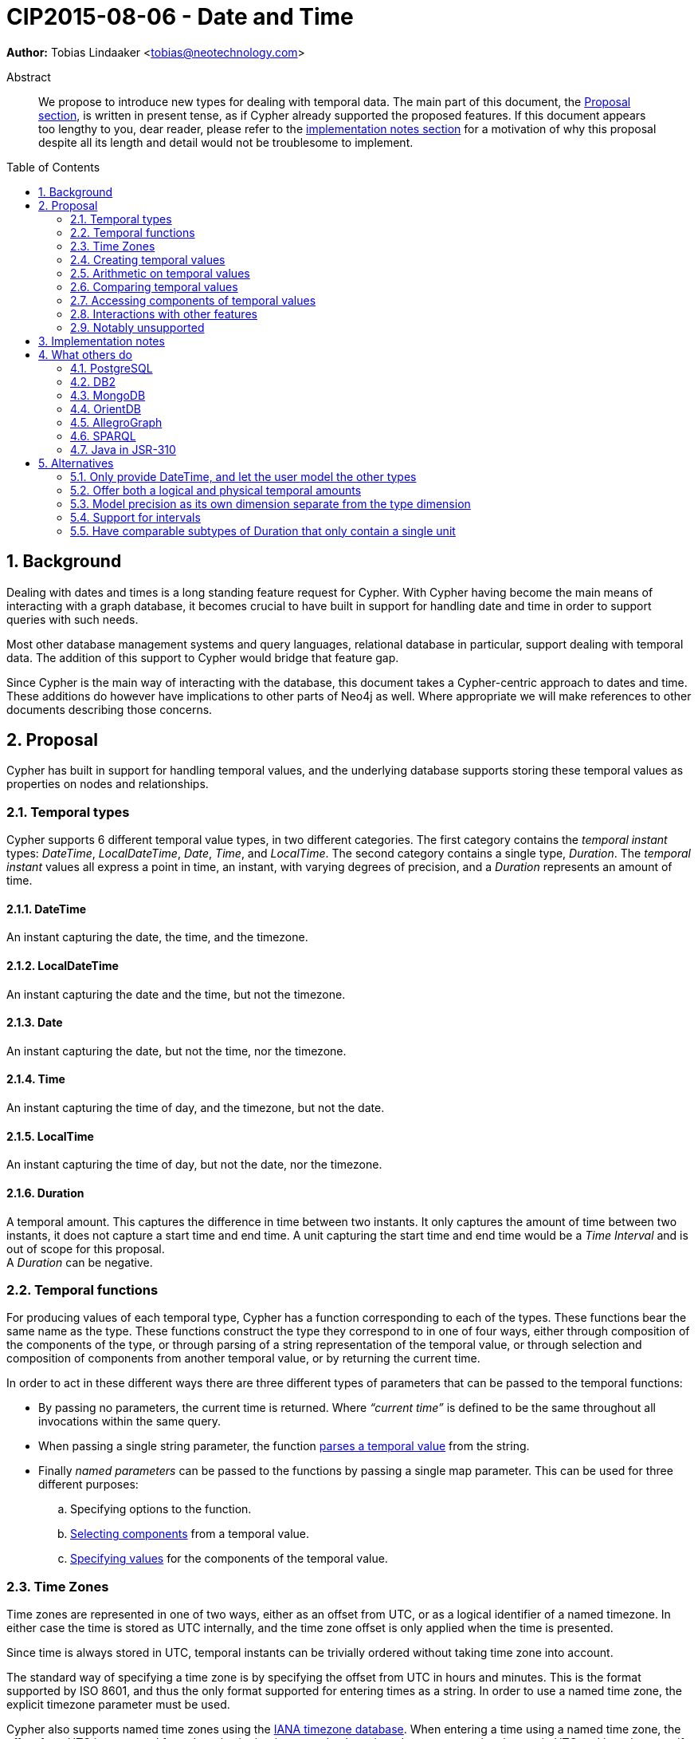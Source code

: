 = CIP2015-08-06 - Date and Time
:numbered:
:toc:
:toc-placement: macro
:source-highlighter: codemirror
ifdef::env-github,env-browser[:outfilesuffix: .adoc]

*Author:* Tobias{nbsp}Lindaaker{nbsp}<tobias@neotechnology.com>

[abstract]
.Abstract
--
We propose to introduce new types for dealing with temporal data.
The main part of this document, the <<proposal,Proposal section>>, is written in present tense, as if Cypher already supported the proposed features.
If this document appears too lengthy to you, dear reader, please refer to the <<impl-notes,implementation notes section>> for a motivation of why this proposal despite all its length and detail would not be troublesome to implement.
--

toc::[]


== Background

Dealing with dates and times is a long standing feature request for Cypher.
With Cypher having become the main means of interacting with a graph database, it becomes crucial to have built in support for handling date and time in order to support queries with such needs.

Most other database management systems and query languages, relational database in particular, support dealing with temporal data.
The addition of this support to Cypher would bridge that feature gap.

Since Cypher is the main way of interacting with the database, this document takes a Cypher-centric approach to dates and time.
These additions do however have implications to other parts of Neo4j as well.
Where appropriate we will make references to other documents describing those concerns.

[[proposal]]
== Proposal

Cypher has built in support for handling temporal values, and the underlying database supports storing these temporal values as properties on nodes and relationships.


=== Temporal types

Cypher supports 6 different temporal value types, in two different categories.
The first category contains the _temporal instant_ types: _DateTime_, _LocalDateTime_, _Date_, _Time_, and _LocalTime_.
The second category contains a single type, _Duration_.
The _temporal instant_ values all express a point in time, an instant, with varying degrees of precision, and a _Duration_ represents an amount of time.


==== DateTime

An instant capturing the date, the time, and the timezone.


==== LocalDateTime

An instant capturing the date and the time, but not the timezone.


==== Date

An instant capturing the date, but not the time, nor the timezone.


==== Time

An instant capturing the time of day, and the timezone, but not the date.


==== LocalTime

An instant capturing the time of day, but not the date, nor the timezone.


==== Duration

A temporal amount.
This captures the difference in time between two instants.
It only captures the amount of time between two instants, it does not capture a start time and end time.
A unit capturing the start time and end time would be a _Time Interval_ and is out of scope for this proposal. +
A _Duration_ can be negative.


=== Temporal functions

For producing values of each temporal type, Cypher has a function corresponding to each of the types.
These functions bear the same name as the type.
These functions construct the type they correspond to in one of four ways, either through composition of the components of the type, or through parsing of a string representation of the temporal value, or through selection and composition of components from another temporal value, or by returning the current time.

In order to act in these different ways there are three different types of parameters that can be passed to the temporal functions:

 * By passing no parameters, the current time is returned.
   Where _“current time”_ is defined to be the same throughout all invocations within the same query.
 * When passing a single string parameter, the function <<parsing,parses a temporal value>> from the string.
 * Finally _named parameters_ can be passed to the functions by passing a single map parameter.
   This can be used for three different purposes:
   .. Specifying options to the function.
   .. <<converting-composing,Selecting components>> from a temporal value.
   .. <<constructing,Specifying values>> for the components of the temporal value.


[[time-zones]]
=== Time Zones

Time zones are represented in one of two ways, either as an offset from UTC, or as a logical identifier of a named timezone.
In either case the time is stored as UTC internally, and the time zone offset is only applied when the time is presented.

Since time is always stored in UTC, temporal instants can be trivially ordered without taking time zone into account.

The standard way of specifying a time zone is by specifying the offset from UTC in hours and minutes.
This is the format supported by ISO 8601, and thus the only format supported for entering times as a string.
In order to use a named time zone, the explicit timezone parameter must be used.

Cypher also supports named time zones using the https://www.iana.org/time-zones[IANA timezone database].
When entering a time using a named time zone, the offset from UTC is computed from the rules in the timezone database in order to create a time instant in UTC and in order to verify that the named timezone represents an actual existing timezone.
The named timezone is then simply stored with the instant and only used when the time is presented.
This means that if the rules for the timezone change in the timezone database in between when the time was created and when the time is presented, for example if the daylight savings time rules for that area changes, the presented time could differ from the originally entered time in the local timezone, although the absolute time in UTC will remain the same.

For dealing with daylight savings time (DST) the _named time zone_ form uses the time zone rules of the time zone database.
The _offset from UTC_ form handles daylight savings time simply by the fact that DST represents a different offset from UTC.

Conversion from a named timezone to an offset is possible, but requires a time to perform the conversion at. Such as:

    RETURN datetime({timezone:"America/Los Angeles"}).offset AS LA_offset

_yields (during Standard Time, i.e. when Daylight Savings Time is not in effect)_

    "-08:00"


==== The default timezone and the session timezone

For operations that require a timezone (creation of _Time_ or _DateTime_, or ordering by temporal instants of mixed types), where no timezone is given a default timezone is used.
The default timezone is retrieved through first inspecting the session for a timezone.
If a timezone is specified as a session variable, this timezone is used.
If no timezone is specified in the session, the default timezone configured for the database is used.
If the default timezone has not been configured for the database, UTC is assumed.


=== Creating temporal values

There are multiple ways to construct temporal values: capturing the current time, parsing a string representation, or constructing a temporal value from its components are the most basic ways.
It is also possible to construct a temporal value from other temporal values, either by combining temporal values (such as combining a _Date_ with a _Time_ to create a _DateTime_), or by selecting parts from a temporal value (such as selecting the _Date_ from a _DateTime_).


[[parsing]]
==== Parsing temporal values from a string

Dates and times can be parsed from a string if the string is formatted according to the https://en.wikipedia.org/wiki/ISO_8601[ISO 8601] standard.
Parsing a temporal value is done by passing a single string argument to the function corresponding to the type of temporal value to be parsed.


===== ISO 8601 format for temporal instants

ISO 8601 supports three main forms of specifying a date: either by expressing the day of the month of the year, or by expressing the day of the week of the year, or by expressing the day of the year.
Time is always specified starting from hour, then minutes and seconds followed by fractional seconds, where the less significant parts can be left out.
So it is possible to specify the hour and the minute without the seconds and fractional seconds, but not possible to specify the hour and the seconds without specifying the minute.
Separating characters are optional, but the date and time must be separated from one another.

There are thus three main parts of specifying a temporal instant according to ISO 8601: the date, the time, and the timezone.
We will list the format for each part using _italic monospaced font_ to represent parts of the pattern and *bold monospaced font* to represent literal characters.

These tree parts are then combined to form the full format for a complete _DateTime_: “`_<date>_**T**_<time><zone>_`”.
For _LocalDateTime_ the format omits the zone: “`_<date>_**T**_<time>_`”, for _Time_ the date is omitted: “`[**T**]_<time><zone>_`” (the “`T`” is optional), for _LocalTime_ only the time part is included: “``[**T**]_<time>_`” (the “`T`” is optional), and for _Date_ only the date part is included: “`_<date>_`”.
When the date and time parts are combined, the date part must be complete, i.e. fully identify a particular day.


====== Dates

Years are always specified with at least four digits.
For years before `0000` or after `9999` a sign (“`-`” or “`+`”, respectively) must prefix the year, and the year must be separated from the next component (with a “`-`” if the next component is month or day of the year, or with a “`-`” or “`W`” if the next component is week of the year).
If the year is prefixed with a sign (and separated from the next component) the year component is allowed to contain any number of digits, but if the year component is not prefixed with a sign it must have exactly four digits and the year component is interpreted as a year of the _Common Era (CE)_ footnote:[The number of digits in the year component when a sign is used is an area where the ISO 8601 specification allows implementations a degree of freedom. Although it does specify that the interpretation must be agreed upon. Thus for Cypher this is the interpretation we decide.].
Month is always specified using a two digit number from `01` to `12`.
Week is always prefixed with “`W`” and specified using a two digit number from `01` to `53`.
Day of the month is always specified using a two digit number from `01` to `31`.
Day of the week is always specified using a single digit number from `1` to `7`.
Ordinal day of the year is always specified using a three digit number from `001` to `366`.
A date is thus specified using either the `_Year-Month-Day_` form for _calendar dates_, the `_Year-Week-Day_` form for _week dates_, or the `_Year-Day_` form for _ordinal dates_.
In each of these forms the ISO 8601 specification allows the least significant parts to be omitted.
Cypher will assume omitted parts to have their lowest possible value, so for example Cypher will interpret “2013-06” as the same date as “2013-06-01”.

Thus the following formats are supported for specifying dates:

 * `_YYYY_**-**_MM_**-**_DD_` (Calendar date, `_Year-Month-Day_`), _Example:_ `2015-07-21`
 * `_YYYYMMDD_` (Calendar date, `_Year-Month-Day_`), _Example:_ `20150721` (interpreted as `2015-07-21`)
 * `_YYYY_**-**_MM_` (Calendar date, `_Year-Month_`), _Example:_ `2015-07` (interpreted as `2015-07-01`)
 * `_YYYYMM_` (Calendar date, `_Year-Month_`), _Example:_ `201507` (interpreted as `2015-07-01`)
 * `_YYYY_**-W**_ww_**-**__D__` (Week date, `_Year-Week-Day_`), _Example:_ `2015-W30-2` (`2015-07-21`)
 * `_YYYY_**W**_wwD_` (Week date, `_Year-Week-Day_`), _Example:_ `2015W302` (`2015-07-21`)
 * `_YYYY_**-W**_ww_` (Week date, `_Year-Week_`), _Example:_ `2015-W30` (`2015-07-20`)
 * `_YYYY_**W**_ww_` (Week date, `_Year-Week_`), _Example:_ `2015W30` (`2015-07-20`)
 * `_YYYY_**-**_DDD_` (Ordinal date, `_Year-Day_`), _Example:_ `2015-202` (`2015-07-21`)
 * `_YYYYDDD_` (Ordinal date, `_Year-Day_`), _Example:_ `2015202` (`2015-07-21`)
 * `_YYYY_` (Year), _Example:_ `2015` (interpreted as `2015-01-01`)


====== Time

When specifying time components together with date components, the time must be prefixed by a “`T`”, this is an optional prefix when specifying time on its own.
Time is always specified as `_Hour:Minute:Second_`, with the `_Second_` component being allowed to have a decimal fraction to represent a sub-second component.
The decimal fraction of the Second can be separated using either a comma (“`,`”) or a full stop (“`.`”).
All three of these components (hour, minute, and second), are required to be specified as a two digit number, with the decimal fraction of the seconds being in addition to the two digits of the second.
The hour must be in the range `00` to `23`, the minute within `00` to `59` and the second within `00` to `60` footnote:[To account for leap seconds.].

Thus the following formats are supported for specifying time:

 * `_HH_**:**_MM_**:**_SS_**.**_sss_` (`_Hour:Minute:Second.fraction_`), _Example:_ `21:40:32.142`
 * `_HHMMSS_**.**_sss_` (`_Hour:Minute:Second.fraction_`), _Example:_ `214032.142`
 * `_HH_**:**_MM_**:**_SS_` (`_Hour:Minute:Second_`), _Example:_ `21:40:32` (interpreted as `21:40:32.000`)
 * `_HHMMSS_` (`_Hour:Minute:Second_`), _Example:_ `214032` (interpreted as `21:40:32.000`)
 * `_HH_**:**_MM_` (`_Hour:Minute_`), _Example:_ `21:40` (interpreted as `21:40:00.000`)
 * `_HHMM_` (`_Hour:Minute_`), _Example:_ `2140` (interpreted as `21:40:00.000`)
 * `_HH_` (`_Hour_`), _Example:_ `21` (interpreted as `21:00:00.000`)

[[iso-time-zone]]
====== Timezone
The timezone is specified as an offset from UTC, or using the “`Z`” shorthand for the UTC (`±00:00`) time zone.
The timezone always (except for when using the “`Z`” shorthand) start with either a plus (“`+`”) or minus (“`-`”) sign, followed by a two digit hour offset and optionally a two digit minute offset, the hour and minute offset optionally separated by a colon (“`:`”).
Positive offsets are used for timezones east of UTC, and negative offsets for timezones west of UTC.
The time zone of the international date line is either `+12:00` or `-12:00`, depending on country.

The following formats are thus supported for specifying timezone:

 * `**Z**` (UTC), _Example:_ `Z` (UTC)
 * `**±**_HH_**:**_MM_` (`_Hour:Minute_`), _Example:_ `+09:30` (ACST)
 * `**±**_HHMM_` (`_Hour:Minute_`), _Example:_ `+0100` (CET)
 * `**±**_HH_` (`_Hour_`), _Example:_ `-08` (PST)

To minimize any ambiguity during parsing, specifying the timezone by common name is not supported here.
However, you can still create DateTime with named timezone if you use explicit named parameters as described in the <<constructing,section about constructing temporal instant values>>.


[[iso8601-duration]]
===== ISO 8601 format for durations

The ISO 8601 standard supports three ways of specifying a duration.
The first form uses amounts of the standard date components, the second form is similar to the first form but uses weeks instead of the standard date component, and the final form uses the same format as a _LocalDateTime_.
Other than the syntactical difference the first and third form also differs in that the third form requires each component to be within the bounds of a valid _LocalDateTime_, whereas the first form can have arbitrary values for each component.
In order to support telling the components apart in the first format where values can be arbitrarily large, each value is suffixed with an identifier signalling which component it is.
This also means that components with a zero value can be omitted.
The value of the last (and least significant) component of a _Duration_ specified in the first form may contain a decimal fraction.
Each of the formats mandates a prefix “`**P**`” (which is short for “period”, the name for durations in the original standard that ISO 8601 replaced).

The formats supported are thus:

. `**P**[n**Y**][n**M**][n**D**][**T**[n**H**][n**M**][n**S**]]`
 ** `**Y**` is for _years_
 ** `**M**` (before the `**T**`) is for _months_
 ** `**D**` is for _days_
 ** `**H**` is for _hours_
 ** `**M**` (after the `**T**`) is for _minutes_
 ** `**S**` is for _seconds_
. `PnW`
. `P<date>T<time>`

Since the first form uses “`M`” as a suffix for both months and minutes, the “`T`” is always required to precede the time part, even if no components of the date part are used.


===== Examples

Parsing a _DateTime_ using the _calendar date_ format:

    datetime("2015-06-24T12:50:35.556+0100")

Parsing a _LocalDateTime_ using the _ordinal date_ format:

    localdatetime("2015185T19:32:24")

Parsing a _Date_ using the _week date_ format:

    date("+2015-W13-4")

Parsing a _Time_:

    time("125035.556+0100")

Parsing a _LocalTime_:

    localtime("12:50:35.556")

Parsing a _Duration_:

* `duration("P14DT16H12M")` - _14 days, 16 hours, and 12 minutes_
* `duration("P5M1.5D")` - _5 months, 1 day, and 12 hours_
* `duration("PT0.75M")` - _45 seconds_
* `duration("P2.5W")` - _2 weeks, 3 days, and 12 hours_


[[current-time]]
==== Getting the current temporal instant value

Invoking one of the functions for producing a temporal instant value with no parameter produces a value of the corresponding temporal type representing the current point in time.

For example getting the current _DateTime_ in the current timezone would be:

    datetime()

When retrieving the current time, it is possible to specify the timezone to use as an option to the function.
So this invocation would for example produce the current time of the day in California:

    time({timezone:"America/Los Angeles"})

==== Specifying which clock to use

When using the temporal instant functions to <<current-time,retrieve the current instant>>, the default clock of the Cypher implementation is used.
There are three different explicit clocks available, and which one of them is default is up to each specific Cypher implementation.
It is possible to specify which clock to use explicitly, by using a _"sub-function"_ of the temporal instant function.
These _"sub-functions"_ can only be used to retrieve the current instant, and accepts a single optional argument specifying the timezone.

The three explicit clocks are:

 * `_transaction_` - which produces the same instant whenever it is invoked within the same transaction - but may produce a different time for different transactions.
 * `_statement_` - which produces the same instant whenever it is invoked within the same statement - but may produce a different time for different statements in the same transaction.
 * `_realtime_` - which will produce the instant of the live clock of the system.

The _"sub-functions"_ used for selecting the clock has the same name as the clock to use, leading to the following _"sub-functions"_ for the different temporal instant types:

|===
| *Type* 3+| *Clock*
|| `_transaction_` | `_statement_` | `_realtime_`

| _DateTime_ | `datetime.transaction()` | `datetime.statement()` | `datetime.realtime()`
| _LocalDateTime_ | `localdatetime.transaction()` | `localdatetime.statement()` | `localdatetime.realtime()`
| _Date_ | `date.transaction()` | `date.statement()` | `date.realtime()`
| _Time_ | `time.transaction()` | `time.statement()` | `time.realtime()`
| _LocalTime_ | `localtime.transaction()` | `localtime.statement()` | `localtime.realtime()`
|===

Even the types that do not contain timezone information support supplying a timezone to the functions that retrieve the current time, in order to retrieve the current time in that timezone.
For example:

    RETURN date.realtime('America/Los_Angeles') AS today_in_LA

[[constructing]]
==== Constructing temporal instant values

It is possible to construct temporal instant values by providing the values of the components of the temporal instant.
Such as in this example:

    datetime({year:1984, month:10, day:11,
              hour:21, minute:30,
              timezone:"Europe/Stockholm"})

Similar rules apply when specifying these components as when parsing the corresponding temporal type.
Omitted components are assumed to have their minimal possible value.
It is however not permitted to omit a value of higher significance than one that has been specified.
For the date part of these components it is possible to specify one of three sets of components:

 * `year`, `month`, `day` - for a _calendar date_
 * `year`, `week`, `dayOfWeek` - for a _week date_
 * `year`, `ordinalDay` - for an _ordinal date_

Furthermore these components are available for specifying time:

 * `hour`   (+0+ - +23+)
 * `minute` (+0+ - +59+)
 * `second` (+0+ - +60+)
 * `millisecond` (+0+ - +999+), `microsecond` (+0+ - +999’999+), or nanosecond (+0+ - +999’999’999+)
   only one of these can be provided, and is expected to contain the entire fractional second, at the precision implied by the name.
 * `timezone` (a string identifying the timezone, either as a <<time-zones,logical timezone name>>, or as <<iso-time-zone,an offset from UTC>>)


[[constructing-duration]]
==== Constructing Duration values

Similarly to how a temporal instant value can be constructed from a map of its components, a _Duration_ can also be specified from its components.
The components that can be specified are the same as the ones that can be <<iso8601-duration,specified through the ISO 8601 syntax>>:

 * `years`
 * `months`
 * `weeks`
 * `days`
 * `hours`
 * `minutes`
 * `seconds`
 * `milliseconds`
 * `microseconds`
 * `nanoseconds`

This would for example create a _Duration_ representing a day and a half:

    duration({days:1, hours:12})

It is possible to have a duration where the amount of a smaller unit exceeds the threshold to a bigger unit, such as:

    duration({days:62, seconds:180000})

The components will _not_ be recomputed into larger units, the duration will be kept as it was entered.
If the duration is added to a temporal instant the recomputation will occur, since this is the first chance we have of knowing how long a month or day is.


===== Computing the Duration between two temporal instants

In some cases it might be desirable to compute the _logical difference_ (in days, months, years, etc) between two temporal instant values, this is done through the use of the `duration.between` _"sub-function"_ of `duration`:

    duration.between(date("1984-10-11"), date("2015-06-24"))

_yields_

    duration({years:30, months:8, days:13})

In order to compute the difference between two temporal instants in one specific unit, Cypher supports specifying the unit as a _"sub-function"_ of the `duration` function as well, such as in this example:

    duration.weeks(date("2014-10-11"), date("2015-08-06"))

_yields_

    duration({weeks:42})

The supported _duration sub-functions_ are:

 * `duration.between(a, b)` - to compute the difference in multiple components between instant `a` and instant `b`.
 * `duration.years(a, b)` - to compute the difference in whole years between instant `a` and instant `b`.
 * `duration.quarters(a, b)` - to compute the difference in whole quarters between instant `a` and instant `b`.
 * `duration.months(a, b)` - to compute the difference in whole months between instant `a` and instant `b`.
 * `duration.weeks(a, b)` - to compute the difference in whole weeks between instant `a` and instant `b`.
 * `duration.days(a, b)` - to compute the difference in whole days between instant `a` and instant `b`.
 * `duration.hours(a, b)` - to compute the difference in whole hours between instant `a` and instant `b`.
 * `duration.minutes(a, b)` - to compute the difference in whole minutes between instant `a` and instant `b`.
 * `duration.seconds(a, b)` - to compute the difference in seconds (and fractions of seconds) between instant `a` and instant `b`.


[[converting-composing]]
==== Converting and composing temporal instant values

The temporal functions in Cypher provide the ability to convert between different types by selecting components from other instants and by specifying “missing” components.

A crude example of selecting components manually from a DateTime to construct a Date, would look like this:

    WITH datetime(...) AS instant // ‘instant’ is given somehow
    RETURN date({year:instant.year, month:instant.month, day:instant.day})

This is a bit lengthy, and the temporal functions allow selecting logical groups of components in order to make this simpler.
This is done by specifying the logical component group as the parameter name, and giving it the instant to select the component group from as the parameter value.
Transforming the example above to using such logical component group selection it would look like:

    WITH datetime(...) AS instant // ‘instant’ is given somehow
    RETURN date({date:instant}) // selects the ‘date’ group from ‘instant’

The logical groups that can be selected are:

 * `date` - contains all components for a _Date_ (conceptually year, month, and day)
 * `time` - contains all components for a _Time_ (hour, minute, second, and sub-seconds) +
   _If the type being created, and the type time is being selected from both contains timezone (and a timezone is not explicitly specified) the timezone is also selected._
 * `datetime` - selects all components. This is useful for overriding specific components. +
   _This selects timezone in the same way as the _time_ selector does._

You might notice how this for example makes it possible to combine a _Date_ and a _Time_ into a datetime:

    WITH date(...) AS aDate, time(...) as aTime // given somehow
    RETURN datetime({date:aDate, time:aTime})

Similarly, these selectors can be used to “upgrade” an instant by adding missing components:

    WITH localdatetime(...) AS instant // ‘instant’ is given somehow
    RETURN datetime({datetime:instant, timezone:"Europe/Stockholm"})

The example above would use the specified time zone (`"Europe/Stockholm"`).
If no timezone component is specified, the local timezone of the session (as specified by the client) is used.
If the session does not have a time zone associated with it, the local timezone of the database instance will be used.
That same conversion from a _LocalDateTime_ to a _DateTime_ without providing timezone information can be shortened to:

    datetime(instant)

It is also possible to override particular components.
For example you might want to create the same _DateTime_ as a given one, but at +18:30+:

    WITH datetime(...) AS instant // ‘instant’ is given somehow
    RETURN datetime({datetime:instant, hour:18, minute:30})

Or you might want to create a _DateTime_ representing 14:30 CET today:

    datetime({date:date({timezone:"CET"}),
              hour:14, minute:30, timezone:"CET"})

Converting a _Time_ (similar for _DateTime_) to a different timezone is as simple as:

    WITH time("09:30:14+0100") as theTime
    RETURN toString( time({time:theTime, timezone:"-0500"}) )

_yields_

    "03:30:14-0500"

If instead you wanted to get the same time (`09:30:14`) but in the other timezone you would need to take the detour via _LocalTime_ (or _LocalDateTime_ for _DateTime_):

    WITH time("09:30:14+0100") as theTime
    RETURN toString( time({time:localtime(theTime), timezone:"-0500"}) )

_yields_

    "09:30:14-0500"


===== Truncating temporal values

The selectors of the temporal functions can also be used for truncating temporal values.
Truncating a temporal value implies creating a temporal value from another instant at the nearest preceding point in time at the specified component boundary.
For example creating a _Date_ representing the first day of the _current week_, regardless of what weekday _today_ might be.

    WITH datetime() as now
    RETURN date({year:now.year, week:now.week})

In order to facilitate this use case, Cypher provides a `.truncate` _"sub-function"_ for each temporal instant type (i.e. `datetime.truncate(...)`, `localdatetime.truncate(...)`, `date.truncate(...)`, `time.truncate(...)`, and `localtime.truncate(...)`).

The signature of these truncation functions is two mandatory arguments.
The first argument is a string describing the unit to truncate to.
The second argument is the value to truncate.
The output type is always determined by which truncation function is used, but the input value can be of any type that supports the fields required for truncating to the specified unit.

The following table shows the supported truncation units, the functions that support them, and the supported input value types:

|===
| *Unit* | *Truncate functions* | *Supported input types*

.3+| `millennium` +
Select the temporal instant corresponding to the millenium of the given instant.
| `datetime.truncate('*millennium*', _input_)` | _DateTime_, _LocalDateTime_^†^, _Date_^†^
| `localdatetime.truncate('*millennium*', _input_)`, | _DateTime_, _LocalDateTime_, _Date_
| `date.truncate('*millennium*', _input_)` | _DateTime_, _LocalDateTime_, _Date_

.3+| `century` +
Select the temporal instant corresponding to the century of the given instant.
| `datetime.truncate('*century*', _input_)` | _DateTime_, _LocalDateTime_^†^, _Date_^†^
| `localdatetime.truncate('*century*', _input_)`, | _DateTime_, _LocalDateTime_, _Date_
| `date.truncate('*century*', _input_)` | _DateTime_, _LocalDateTime_, _Date_

.3+| `decade` +
Select the temporal instant corresponding to the decade of the given instant.
| `datetime.truncate('*decade*', _input_)` | _DateTime_, _LocalDateTime_^†^, _Date_^†^
| `localdatetime.truncate('*decade*', _input_)`, | _DateTime_, _LocalDateTime_, _Date_
| `date.truncate('*decade*', _input_)` | _DateTime_, _LocalDateTime_, _Date_

.3+| `year` +
Select the temporal instant corresponding to the year of the given instant.
| `datetime.truncate('*year*', _input_)` | _DateTime_, _LocalDateTime_^†^, _Date_^†^
| `localdatetime.truncate('*year*', _input_)`, | _DateTime_, _LocalDateTime_, _Date_
| `date.truncate('*year*', _input_)` | _DateTime_, _LocalDateTime_, _Date_

.3+| `quarter` +
Select the temporal instant corresponding to the quarter of the year of the given instant.
| `datetime.truncate('*quarter*', _input_)` | _DateTime_, _LocalDateTime_^†^, _Date_^†^
| `localdatetime.truncate('*quarter*', _input_)`, | _DateTime_, _LocalDateTime_, _Date_
| `date.truncate('*quarter*', _input_)` | _DateTime_, _LocalDateTime_, _Date_

.3+| `month` +
Select the temporal instant corresponding to the month of the given instant.
| `datetime.truncate('*month*', _input_)` | _DateTime_, _LocalDateTime_^†^, _Date_^†^
| `localdatetime.truncate('*month*', _input_)`, | _DateTime_, _LocalDateTime_, _Date_
| `date.truncate('*month*', _input_)` | _DateTime_, _LocalDateTime_, _Date_

.3+| `week` +
Select the temporal instant corresponding to the week of the given instant.
| `datetime.truncate('*week*', _input_)` | _DateTime_, _LocalDateTime_^†^, _Date_^†^
| `localdatetime.truncate('*week*', _input_)`, | _DateTime_, _LocalDateTime_, _Date_
| `date.truncate('*week*', _input_)` | _DateTime_, _LocalDateTime_, _Date_

.3+| `day` +
Select the temporal instant corresponding to the month of the given instant.
| `datetime.truncate('*day*', _input_)` | _DateTime_, _LocalDateTime_^†^, _Date_^†^
| `localdatetime.truncate('*day*', _input_)`, | _DateTime_, _LocalDateTime_, _Date_
| `date.truncate('*day*', _input_)` | _DateTime_, _LocalDateTime_, _Date_

.4+| `hour` +
Select the temporal instant corresponding to the hour of the given instant.
| `datetime.truncate('*hour*', _input_)` | _DateTime_
| `localdatetime.truncate('*hour*', _input_)`, | _DateTime_, _LocalDateTime_
| `time.truncate('*hour*', _input_)` | _DateTime_, _LocalDateTime_, _Time_, _LocalTime_
| `localtime.truncate('*hour*', _input_)` | _DateTime_, _LocalDateTime_, _Time_, _LocalTime_

.4+| `minute` +
Select the temporal instant corresponding to the minute of the given instant.
| `datetime.truncate('*minute*', _input_)` | _DateTime_
| `localdatetime.truncate('*minute*', _input_)`, | _DateTime_, _LocalDateTime_
| `time.truncate('*minute*', _input_)` | _DateTime_, _LocalDateTime_, _Time_, _LocalTime_
| `localtime.truncate('*minute*', _input_)` | _DateTime_, _LocalDateTime_, _Time_, _LocalTime_

.4+| `second` +
Select the temporal instant corresponding to the second of the given instant.
| `datetime.truncate('*second*', _input_)` | _DateTime_
| `localdatetime.truncate('*second*', _input_)`, | _DateTime_, _LocalDateTime_
| `time.truncate('*second*', _input_)` | _DateTime_, _LocalDateTime_, _Time_, _LocalTime_
| `localtime.truncate('*second*', _input_)` | _DateTime_, _LocalDateTime_, _Time_, _LocalTime_

.4+| `millisecond` +
Select the temporal instant corresponding to the millisecond of the given instant.
| `datetime.truncate('*millisecond*', _input_)` | _DateTime_
| `localdatetime.truncate('*millisecond*', _input_)`, | _DateTime_, _LocalDateTime_
| `time.truncate('*millisecond*', _input_)` | _DateTime_, _LocalDateTime_, _Time_, _LocalTime_
| `localtime.truncate('*millisecond*', _input_)` | _DateTime_, _LocalDateTime_, _Time_, _LocalTime_

.4+| `microsecond` +
Select the temporal instant corresponding to the microsecond of the given instant.
| `datetime.truncate('*microsecond*', _input_)` | _DateTime_
| `localdatetime.truncate('*microsecond*', _input_)`, | _DateTime_, _LocalDateTime_
| `time.truncate('*microsecond*', _input_)` | _DateTime_, _LocalDateTime_, _Time_, _LocalTime_
| `localtime.truncate('*microsecond*', _input_)` | _DateTime_, _LocalDateTime_, _Time_, _LocalTime_
|===

[horizontal]
†:: It is possible to truncate a date-based value without timezone to a _DateTime_ value.
    When doing so the resulting _DateTime_ will have the default timezone, unless a timezone has been specified explicitly through the optional third argument.

The truncation functions accept an optional third argument.
The third argument, if present, is a map containing fields of smaller units than the truncation unit that are used to supplement the truncated value.
For `datetime.truncate(...)` and `time.truncate(...)`, the third argument may also be used to specify a timezone (such as `time.truncate('minute', _input_, {timezone:'+0200'})`) in order to override the timezone of the input.
The third argument of `.truncate` makes for a convenient way to truncate and adjust a temporal instant.
Such as in the following example which computes the date of Thursday in the current week:

    RETURN date.truncate('week', date(), {dayOfWeek: 4})

When no third argument is specified, or for the fields not present in the third argument, the smaller fields than the truncation unit has a value of those fields set to their minimal value.

Example illustrating querying for sales during the current quarter:

    WITH date.truncate('quarter',date()) AS start, start + duration("P3M") AS end
    MATCH (sale:Sale) WHERE start < sale.salesDate < end
    RETURN ...

Example illustrating querying for events in the current week:

    WITH datetime.truncate('week', date()) AS start, start + duration("P1W") as END
    MATCH (event:Event) WHERE start < event.startTime < end

Get the current time of Tuesday of the current week:

    RETURN datetime.truncate('week', date(), {dayOfWeek:2, time:time()})

Get the last day of the next month:

    RETURN date.truncate('month', date() + duration("P2M")) - duration("P1D")


[[arithmetic]]
=== Arithmetic on temporal values

Cypher supports adding or subtracting a _Duration_ to a temporal instant.
The result is a temporal instant of the same type. Components of the _Duration_ that does not apply are ignored, so that when adding a _Duration_ to a _Time_, the days, months, and years of the _Duration_ are ignored (as is hours beyond 24, in other words the _Time_ “rolls over”), and when adding a _Duration_ to a _Date_, the hours, minutes, seconds, and milliseconds are ignored.

Example:

    time("13:42:19") + duration({days:1, hours:12})

_yields_

    time({hour:1, minute:42, second:19})

Cypher also supports adding two _Duration_ values together, or subtracting one _Duration_ from another, as well as multiplying or dividing a _Duration_ by a number. These operations are interpreted simply as componentwise operations: +

    duration({days:2, hours:7}) + duration({months:1, hours:18})

_yields_

    duration({months:1, days:2, hours:25})

and

    duration({hours:5, minutes:21}) * 14

_yields_

    duration({hours:70, minutes:294})

and

    duration({hours:3, minutes:16}) / 2

_yields_

    duration({hours:1, minutes:38})

It is important to note that adding two durations to a temporal instant is not an associative operation.
This is because non-existing dates are truncated to the nearest existing date.
For example:

    (date("2011-01-31") + duration("P1M")) + duration("P12M")

_yields_

    date({year:2012, month:2, day:28})

while

    date("2011-01-31") + (duration("P1M") + duration("P12M"))

_yields_

    date({year:2012, month:2, day:29})

Notably not supported is the ability to subtract one temporal instant from another in order to get a _Duration_ representing the difference between those two instants.
This is because the resulting _Duration_ would not be comparable to other _Durations_ anyhow, and thus there would be little value in producing it.
Instead the <<constructing-duration,+duration+ function>> is preferred for creating a _Duration_ from one instant to another.
Since it is quite intuitive to express a comparison of the difference between two temporal instants as `date1 - date2 < duration0` both the subtraction of temporal instants and the comparison of _Duration_ values produce an error that describe <<comparing,the supported way of comparing temporal instants>>.


[[comparing]]
=== Comparing temporal values

Temporal instant values are comparable within the same type.
An instant is considered less than another instant if it occurs before that instant in time, and it is considered greater than if it occurs after.

Does lhs occur before rhs:

    RETURN lhs < rhs

Does lhs occur after rhs:

    RETURN lhs > rhs

_Duration_ values cannot be compared, since the length of a day or year is not known in the detached form that a _Duration_ has.
One could argue that two _Duration_ values using only the same precision should be comparable, but since this would make _Duration_ values comparable sometimes and not other times, such confusing behaviour was left out of Cypher.

The typical use case for wanting to compare durations is for determining whether two temporal instants are closer to one another than a certain _Duration_, or further apart.
This can instead be achieved by adding the duration to the first of the instants, and comparing the result to the second instant.

For example, retrieving all events that are _at least 2 hours long_, but _shorter than one month_ in duration would look like this:

    MATCH (e:Event)
    WHERE e.start + duration("PT2H") <= e.end
    AND   e.start + duration("P1M")  >  e.end

Another more complex example would be to examine if two instants are less than one day apart.
This is more involved since we don’t know which instant comes before the other:

    WITH datetime(...) AS date1, datetime(...) AS date2 // given somehow
    WHERE CASE WHEN date1 < date2 THEN
               date1 + duration("P1D") > date2
          ELSE
               date2 + duration("P1D") > date1
          END


=== Accessing components of temporal values

Components of temporal values are accessed as properties.


==== Components of instant values

 * `instant.year` - the _year_ component as an integer representing the https://en.wikipedia.org/wiki/Astronomical_year_numbering[astronomical year number] of the instant, in accordance to the https://en.wikipedia.org/wiki/Gregorian_calendar[Gregorian calendar], i.e. years AD/CE start at year 1, and the year before that (year 1 BC/BCE) is 0, while year 2 BCE is -1, et.c.
 * `instant.quarter` - the _quarter-of-the-year_ component as an integer (1-4)
 * `instant.month` - the _month-of-the-year_ component as an integer (1-12)
 * `instant.week` - the _week-of-the-year_ component as an integer (1-53), with the https://en.wikipedia.org/wiki/ISO_week_date#First_week[first week of any year] being the week that contains the first Thursday of the year, and thus always containing January 4.
 * `instant.weekYear` - the _year_ that the _week-of-year_ component belongs to.
   For dates from December 29, this could be the next year, and for dates until January 3 this could be the previous year, depending on how week 1 falls.
 * `instant.day` - the _day-of-the-month_ component as an integer (1-31)
 * `instant.ordinalDay` - the _day-of-the-year_ component as an integer (1-366)
 * `instant.weekDay` - the _day-of-the-week_ component as an integer (1-7), with the first day of the week being Monday.
 * `instant.hour` - the _hour_ component as an integer (0-23)
 * `instant.minute` - the _minute_ component as an integer (0-59)
 * `instant.second` - the _second_ component as an integer (0-60)
 * `instant.millisecond` - the _millisecond_ component as an integer (0-999)
 * `instant.microsecond` - the _microsecond_ component as an integer (0-999999)
 * `instant.nanosecond` - the _nanosecond_ component as an integer (0-999999999)
 * `instant.timezone` - the _timezone_ as a string, either as a timezone name or as an offset from UTC in the format `±HHMM`, depending on how the timezone was specified.
 * `instant.offset` - the _timezone_ offset as a string, in the format `±HHMM`
 * `instant.epoch` - the number of milliseconds between `1970-01-01T00:00:00+0000` and the instant, positive for instants after and negative for instants before.


==== Available components per instant type

|===
| *Component*  |*DateTime*|*LocalDateTime*|*Date*|*Time*|*LocalTime*

|`year`        | yes | yes | yes | no  | no
|`quarter`     | yes | yes | yes | no  | no
|`month`       | yes | yes | yes | no  | no
|`week`        | yes | yes | yes | no  | no
|`weekYear`    | yes | yes | yes | no  | no
|`day`         | yes | yes | yes | no  | no
|`ordinalDay`  | yes | yes | yes | no  | no
|`weekDay`     | yes | yes | yes | no  | no
|`hour`        | yes | yes | no  | yes | yes
|`minute`      | yes | yes | no  | yes | yes
|`second`      | yes | yes | no  | yes | yes
|`millisecond` | yes | yes | no  | yes | yes
|`microsecond` | yes | yes | no  | yes | yes
|`nanosecond`  | yes | yes | no  | yes | yes
|`timezone`    | yes | no  | no  | yes | no
|`offset`      | yes | no  | no  | yes | no
|`epoch`       | yes | no  | no  | no  | no
|===


=== Interactions with other features

The temporal types form a separate type system within the cypher type system, the interaction points are few, but there are still a few points that need to be mentioned.


==== The timestamp function

The previous timestamp function of Cypher still works, and returns the equivalent value of

    datetime().epoch

Perhaps more importantly a value produced by the old +timestamp+ function can be converted to a _DateTime_ by passing it as the `epoch` component to the `datetime` function:

    datetime({epoch:timestamp()})

The epoch component is always treated as being in UTC, but a timezone component can still be specified to determine which timezone the resulting _DateTime_ should have. If no timezone is specified, UTC (`"+0000"`) is used, since that is the assumed timezone for epoch values.


==== ORDER BY

ORDER BY requires all values to be orderable.
Comparable values should be ordered in the same order as implied by their comparison order.
This means that ordering values where all values are of the same temporal instant type is trivial.
However, ORDER BY in Cypher also needs to support ordering values of different types together.
For temporal values, this is solved in the same way as for most types in Cypher, by first ordering by type, and then by comparison order within the type.

Since no complete comparison order can be defined for _Duration_ values, we define an order for ORDER BY specifically for _Duration_.
_Duration_ values are ordered by normalising all components as if all years were +365.25+, all months were +30.4375+ days long and all days were +24+ hours long.


==== String representation of temporal values

Cypher has two string conversion functions: str and toString. str converts to a literal form, suitable for Cypher to parse.
In the case of temporal values, this produces the component based form, like such:

    “datetime({year:2015, month:7, day:20, hour:15, minute:11, second:42, timezone:"+0100"})”

The toString function for temporal values produces a string formatted according to the https://en.wikipedia.org/wiki/ISO_8601[ISO 8601] format (the `[±Y]YYYY-MM-DD` version, not the week or ordinal date form).
Using the same example value, this would format as:

    “2015-07-20T15:11:42+0100”


=== Notably unsupported


==== Month and weekday names

Since months and weekdays have different names in different languages, supporting parsing and emitting these would require deeper support for internationalization.
This is deemed out of scope for Cypher.
It is however still possible to convert the the weekday and month numbers to names by using offsets into lists containing the names.

Example of returning the abbreviated name of the current month:

    RETURN ["Jan", "Feb", "Mar", "Apr", "May", "Jun", "Jul", "Aug", "Sep", "Oct", "Nov", "Dec"][date().month-1] AS month

Example of returning the name of the current weekday in Swedish:

    RETURN ["Måndag", "Tisdag", "Onsdag", "Torsdag", "Fredag", "Lördag", "Söndag"][date().weekday-1] AS veckodag

The inverse, creating a date given the name of a weekday or month is a bit trickier but still possible:

    WITH ["mon","tue","wed","thu","fri","sat","sun"] AS weekdays
    WITH [w in range(1,size(weekdays))
          WHERE weekdays[w-1] = lower({weekday}[..3])][0] AS weekday
    RETURN date({year:{year}, week:{week}, dayOfWeek:weekday}) AS theDate


[[impl-notes]]
== Implementation notes

It is envisioned that for Java-based implementations, this feature is implemented using the date and time APIs introduced in Java 8 through JSR-310.
Since <<jsr310,JSR-310 supports all the features>> presented in this proposal (and more), the burden of implementing this proposal is expected to be very light, even though the proposal is fairly long in order to capture all the semantics Cypher would acquire through such an implementation.


== What others do


=== PostgreSQL

http://www.postgresql.org/docs/9.1/static/datatype-datetime.html[PostgreSQL] implements the same temporal types as proposed in this document, but for what we call _DateTime_ they have chosen the name _timestamp_, and instead of our _Duration_ they call their counterpart _interval_.

For parsing and formatting temporal values PostgreSQL mainly follows ISO 8601, but also supports older SQL date output styles.

PostgreSQL uses the IANA timezone database for converting named timezones to timezone offsets.
For dates in the future, it assumes that the most recent timezone information from the IANA database will last forever.
In addition to that PostgreSQL keeps a table mapping timezone abbreviations to offsets, such as PST or CET, when these are used the absolute offset this abbreviation maps to is used, but when the full timezone name from IANA is used the correct offset is computed based on the date.
Furthermore PostgreSQL supports POSIX-style timezone specifications which are specified as an abbreviated name, followed by the offset in hours *_west_* of UTC footnote:[Normally offset is specified east of UTC.] it represents, optionally followed by an abbreviated name for the corresponding daylight savings time zone (the daylight savings time is assumed to follow the posixrules entry from the IANA database).
Since the POSIX-style timezone names are not tied to any timezone database, it is possible to specify arbitrary timezone names this way.

PostgreSQL supports a large number of http://www.postgresql.org/docs/9.1/static/functions-datetime.html[operators on date/time values]
Similar to this proposal, the difference between time values are _interval_ values, and _interval_ values can be added to time values, but the difference between _date_ values is an integer expressing the number of days they differ by, and adding an integer to a _date_ produces a _date_ that many days later.
Adding an _interval_ to a _date_ produces a _timestamp_.

Explicit selectors are used for extracting the _time_ or _date_ parts of a _timestamp_ through the use of the SQL extract function.
Cypher does the same thing through selection when creating _Date_ and _Time_ from components.

PostgreSQL also has multiple ways of doing the same thing in trying to be compatible with both the SQL standard, as well as inheriting functionality from Ingres.
This means that there is a date_part function that does the same things as the extract function, but with a different syntax.

PostgreSQL has two different notions of the current time.
The main one, the one used for `CURRENT_TIME`, `CURRENT_DATE`, `CURRENT_TIMESTAMP`, and `LOCALTIMESTAMP` (all part of the SQL standard) uses the start time of the current transaction in order to provide consistent timestamps for modifications made in the same transaction.
In addition to that PostgreSQL provides the following non-standard extensions:

 * `transaction_timestamp()` - equivalent to `CURRENT_TIMESTAMP`, but named to clearly reflect what it returns.
 * `statement_timestamp()` - the start time of the current statement, for the first statement in a transaction this is the same as transaction_timestamp().
 * `clock_timestamp()` - the actual current time, at the time the function was invoked.

PostgreSQL supports https://www.periscope.io/blog/extrapolating-data-with-day-of-week-effects.html[truncating a _timestamp_] or _interval_ to a particular resolution through the use of the `date_trunc('_field_', _source_)` function.
This produces a new timestamp or interval that retains the fields that are more significant than the specified field (including the specified field), and has the fields less significant than the specified field set to zero (or one, for day and month).
Truncation can be performed these fields:

 * `microseconds`
 * `milliseconds`
 * `second`
 * `minute`
 * `hour`
 * `day`
 * `week`
 * `month`
 * `quarter`
 * `year`
 * `decade`
 * `century`
 * `millennium`


=== DB2

DB2 supports the same features as PostgreSQL where these features are part of the SQL standard.
In addition to that DB2 has an interesting feature of four different duration types:

 * _Labelled duration_ - represents a specific unit of time as expressed by a number. +
   For example `10 MINUTES`, or `11 DAYS`
 * _Date duration_ - represents an amount of time in _years_, _months_, and _days_.
 * _Time duration_ - represents an amount of time in _hours_, _minutes_, and _seconds_.
 * _Timestamp duration_ - represents an amount of time in _years_, _months_, _days_, _hours_, _minutes_, and _seconds_.


=== MongoDB

http://docs.mongodb.org/manual/core/shell-types/[MongoDB] only supports _DateTime_ values with timezone, and calls the type of these http://docs.mongodb.org/manual/reference/bson-types/#date[_Date_].
It also has a type called http://docs.mongodb.org/manual/reference/bson-types/#timestamps[_Timestamp_] that represents the number of seconds since Unix epoch and an _ordinal_ integer value.
This type is used for ordering operations.

In terms of operations on _Date_, the MongoDB documentation is very sparse.


=== OrientDB

http://orientdb.com/docs/last/Managing-Dates.html[OrientDB] takes an approach very similar to that of MongoDB, and supports +java.util.Date+ as its sole temporal type.
This means the internal representation is seconds since Unix epoch, and they are very transparent about this.
The database has a global `datetimeformat` setting (that can be altered) that is used for parsing _Date_ values.
For output a +format+ method is used that requires a date format string, this is also how components (i.e. the year, month parts et.c.) of a _Date_ are selected.


=== AllegroGraph

http://franz.com/agraph/support/documentation/v4/datatypes.html[AllegroGraph] uses the http://www.w3.org/TR/xmlschema-2/#isoformats[XSD Date and Time datatypes].
This means that they have the same temporal datatypes as in this proposal.

AllegroGraph does not allow comparing a _Date_ to a _Time_, a _Date_ to a _DateTime_, or a _Time_ to a _DateTime_, it does however allow conversions between the types so that the user can explicitly convert in order to perform a sensible comparison.
AllegroGraph does however allow comparing a _Date_/_Time_/_DateTime_ with TimeZone to a value of the same type without TimeZone, but there are caveats to such comparisons in that the two values can never be equal, only less than greater than or _neither less than or greater than_, in the case of the instants being equivalent apart from the TimeZone.

http://franz.com/agraph/support/documentation/current/temporal-tutorial.html[AllegroGraph] also has a _Point_ datatype, representing a logical point in time, that does not have a fixed absolute time associated with it.
_Points_ are only anchored by their relative relationships to one another (i.e. a relationship specifying that one point is before another).
_Points_ relate to the absolute temporal values by treating the absolute values as points and allowing the database to say that a particular _Point_ is before or after a particular _DateTime_.

On top of _Points_ AllegroGraph also defines intervals (from one start point to one end point) and implements https://en.wikipedia.org/wiki/Allen%27s_interval_algebra[Allen’s Interval Algebra] on top of these intervals for both storing temporal information and querying the database based on temporal logic.


=== SPARQL

SPARQL temporal types are defined by the http://www.w3.org/TR/xmlschema-2[XML Schema definition], and thus has the following temporal types:

 * _dateTime_, with and without timezone
 * _time_, with and without timezone
 * _date_, with and without timezone
 * _duration_

SPARQL defines the ability to add a _duration_ to a temporal instant, but does not define a capability of subtracting _dateTime_, _date_, or _time_ instances to produce a _duration_.
Furthermore SPARQL defines a partial order on _duration_, where some instances are not comparable to others (for example P365D and P366D are not comparable to P1Y).


[[jsr310]]
=== Java in JSR-310
In Java 8 a new API for date and time was introduced (http://docs.oracle.com/javase/8/docs/api/java/time/package-summary.html[+java.time+]).
This was governed by the https://jcp.org/en/jsr/detail?id=310[JSR-310] specification which was based on lessons learned from http://www.joda.org/joda-time/[JodaTime], championed by the creator of JodaTime.
See http://www.threeten.org/[threeten.org] for detailed information about this API.

JSR-310 distinguishes between all the different types of temporal units that Cypher would based on this proposal.
It would be appropriate for Java based Cypher implementations to make use of JSR-310 for its implementation of this proposal.

JSR-310 has some support for operations involving temporal values of different types, which it bases on its excellent support for converting between types. Performing such operations on different types still becomes quite confusing since it isn’t commutative, the left operand dictates the fidelity, and the right operand is required to support all the temporal fields that the left operand contains, but is allowed to have additional fields. This non-commutativity of types was a strong contributing factor in deciding not to support operations between different types of temporal values in Cypher.

In terms of temporal types, JSR-310 supports some different precisions that this proposal does not mention: _Year_ - representing a particular year (example: 2003), _YearMonth_ - representing a particular month in a particular year (example: October 2007), and _MonthDay_ - representing a particular day of a particular month in any year (example: December 25th). _Year_ and _YearMonth_ fall naturally into being types that are less precise than _Date_, and _MonthDay_ falls in between the precision of _Date_ and _Time_.
The concept of a particular day in any month seems like a type that might be missing, but it is easy enough to just use an integer to represent this. These types would be particularly interesting if less precise temporal instants were <<precision-dimension,considered ranges>> from the point of view of instant with higher precision.

JSR-310 supports quite a few features that are not planned for inclusion in Cypher, at least not yet.
Most notably it supports calendars other than the Gregorian calendar.

JSR-310 has two different temporal delta types, _Duration_ and _Period_.
_Duration_ is based on absolute time (in seconds) and _Period_ is based on the logical time delta.
This makes a difference when for example adding a day to a _DateTime_ representing +18:00+ the day before a daylights savings gap, with a _Period_ representing one day the resulting _DateTime_ would represent +18:00+ the next day, with a _Duration_ representing one day +24+ hours would be added resulting in a _DateTime_ representing +19:00+ the next day.
A similar difference occurs with months, where a _Period_ could represent the concept of a month and be used to produce the same day-of-the month in the next month for any given month, but a _Duration_ would only be able to represent a set number of days (seconds actually), so adding it to a date in February would produce a different day-of-month from adding it to a date in July.
We propose that this difference between types can be handled transparently to the user by allowing the components of Cyphers _Duration_ to be larger than the corresponding component in DateTime, and always use a logical interpretation (like _Period_ in JSR-310 does), see the section on <<arithmetic,Arithmetic on temporal values>> for details.


== Alternatives


=== Only provide DateTime, and let the user model the other types

This is what MongoDB, Cassandra, and some others do.
Although most implementations that only take this route don’t implement any operations on _DateTime_, and if we settled for that there would be very little value added over what Cypher can do today with the built in +timestamp+ function.
This approach would thus only be valuable if we also implemented the functionality outlined in this proposal.
At that point not implementing the other temporal types would not mean much savings in terms of implementation effort.


=== Offer both a logical and physical temporal amounts

JSR-310 does this, and we would probably adopt the same names for these types as JSR-310:

 * _Duration_ would be a physical temporal amount, always represented in seconds. +
   This is the type of value you would get when computing the difference between two _DateTime_ values, two _LocalDateTime_ values, two _Time_ values, or two _LocalDateTime_ values.
 * _Period_ would be a logical temporal amount, where each component is represented individually. +
   When computing the difference between two _Date_ values, a _Period_ of days would be the result.

_Duration_ would be comparable, but _Period_ would not be comparable.

You would be able to add either a Period or a Duration to a temporal instant value.


[[precision-dimension]]
=== Model precision as its own dimension separate from the type dimension

With this model we would have only one (possibly two) different temporal instant types, but instead they would encode their precision.
Their precision would be allowed to vary from two directions, from the most significant end or from the least significant end.

Varying the precision from the most significant end you would be able to represent (in order of increasing precision):

 * A particular year +
   _(possibly we could allow even lower precision in order to identify a decade or century __etc. as well)_
 * A particular month of _a particular_ year
 * A particular week of _a particular_ year
 * A particular day of _a particular_ year +
  _(it doesn’t matter if it is specified as an ordinal day, day of month, or day of week)_
 * A particular hour of _a particular_ day
 * A particular minute of _a particular_ hour
 * A particular second of _a particular_ hour
 * A particular millisecond, microsecond, or nanosecond of _a particular_ second +

All of these different levels of precision would exist with and without a timezone association (so timezone would be in the type dimension of this, not in the precision dimension).

From the point of view of a more precise temporal instant, a less precise instant would appear as a range, and Cypher would support operations for determining if an instant is within a range, before a range, or after a range.
It would be an error to try to detect if an instant is within a more precise instant (or within an equally precise instant), but being before or after would still be possible to discern.

Varying the precision from the least significant end you would instead represent (in order of increasing precision):

 * A particular millisecond, microsecond, or nanosecond of _any given_ second
 * A particular second (and ms, µs, ns) of _any given_ minute
 * A particular minute (and second, and smaller components) of _any given_ hour
 * A particular hour (and smaller components) of _any given_ day
 * A particular day (and smaller components) of _any given_ week (week day)
 * A particular day (and smaller components) of _any given_ month (date)
 * A particular day (and smaller components) of _any given_ year (ordinal date)
 * A particular month (and smaller components) of _any given_ year
 * A particular week (and smaller components) of _any given_ year
 * A particular year (and smaller components) of any given decade, century, etc.
 * An exact date

The most precise versions from both directions would thus be the exact same thing, whereas at the less precise versions they would be each others compliment, and would be possible to combine to a more precise form.
One might also imagine being able to vary the precision from both ends, and thus specifying something like _a particular hour (but not the smaller components) of a particular day of any given week_.

It is quite clear how varying the precision from the most significant end is an extension of the difference between _Date_ and _DateTime_, whereas varying the precision from the least significant end is an extension of the difference between _Time_ and _DateTime_.

It might be possible to evolve this proposal into being able to handle such varying levels of preciseness when we extend the capabilities of Cypher to also be able to deal with ranges.
What is notably missing from this proposal in order to be compatible is a _Date_ with timezone, but that would be a rather simple additive change.
Where problems might arise is from the fact that such a future change would start treating _Date_ and _DateTime_ as the same type but with different precision.
Arguably since instants with different precision aren’t type compatible anyhow, this might not pose a problem in reality, since it could be seen as subtypes.


=== Support for intervals

Instead of letting the subtraction operator between two temporal instants produce a Duration value, it could be possible to have that operation produce an _Interval_ value instead.
An _Interval _is a temporal range that has a start instant and an end instant.
Intervals would be possible to compare to durations since there is a fixed point in time to offset the Duration from, essentially making the comparison implement the recommended way of comparing two temporal instants and a Duration from the proposal above.

The operation would be defined to either order the two instants, taking the earlier one to be the start instant and the later one to be the end instant, regardless of which one was written on the left and right side of the operator, or it would be defined to yield an error if the value on the right hand side is earlier than the value on the left hand side.

Such an interpretation would be interesting to consider when support for Intervals is added.


=== Have comparable subtypes of Duration that only contain a single unit

Since comparing durations containing different units ranges from hard to impossible (because of the it being impossible to know for instance how many days are in a month) it could be possible to define a specific _Duration_ subtype that contains only a single unit, similar to DB2s labeled durations.
These would be comparable to one another if that single unit is the same, and other durations would not be comparable.
If we then further define subtraction on _Date_, _Time_, and _DateTime_ to produce such a single unit duration (with the unit being DAYS for _Date_, and SECONDS for _Time_ and _DateTime_) we would be able to express “is the difference between these two temporal instants shorter than this given duration” in a slightly more intuitive way.

It is questionable if making the type system more complex like this is justified by the small benefit of being able to write such comparisons, especially since the duration in the comparison would be limited to a single time unit.
